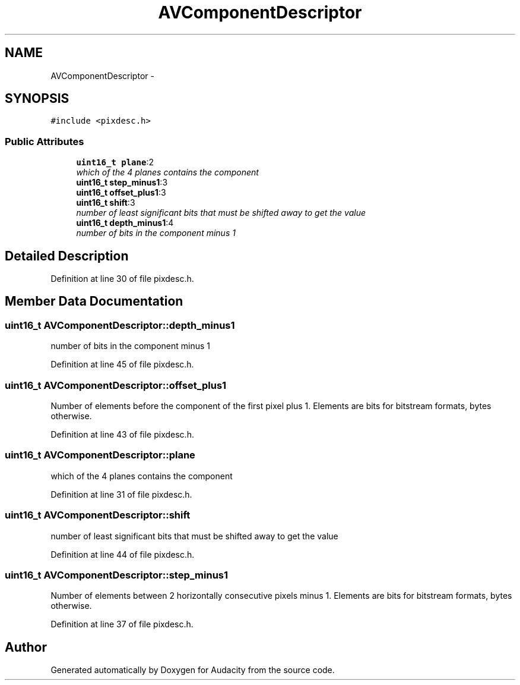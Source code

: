 .TH "AVComponentDescriptor" 3 "Thu Apr 28 2016" "Audacity" \" -*- nroff -*-
.ad l
.nh
.SH NAME
AVComponentDescriptor \- 
.SH SYNOPSIS
.br
.PP
.PP
\fC#include <pixdesc\&.h>\fP
.SS "Public Attributes"

.in +1c
.ti -1c
.RI "\fBuint16_t\fP \fBplane\fP:2"
.br
.RI "\fIwhich of the 4 planes contains the component \fP"
.ti -1c
.RI "\fBuint16_t\fP \fBstep_minus1\fP:3"
.br
.ti -1c
.RI "\fBuint16_t\fP \fBoffset_plus1\fP:3"
.br
.ti -1c
.RI "\fBuint16_t\fP \fBshift\fP:3"
.br
.RI "\fInumber of least significant bits that must be shifted away to get the value \fP"
.ti -1c
.RI "\fBuint16_t\fP \fBdepth_minus1\fP:4"
.br
.RI "\fInumber of bits in the component minus 1 \fP"
.in -1c
.SH "Detailed Description"
.PP 
Definition at line 30 of file pixdesc\&.h\&.
.SH "Member Data Documentation"
.PP 
.SS "\fBuint16_t\fP AVComponentDescriptor::depth_minus1"

.PP
number of bits in the component minus 1 
.PP
Definition at line 45 of file pixdesc\&.h\&.
.SS "\fBuint16_t\fP AVComponentDescriptor::offset_plus1"
Number of elements before the component of the first pixel plus 1\&. Elements are bits for bitstream formats, bytes otherwise\&. 
.PP
Definition at line 43 of file pixdesc\&.h\&.
.SS "\fBuint16_t\fP AVComponentDescriptor::plane"

.PP
which of the 4 planes contains the component 
.PP
Definition at line 31 of file pixdesc\&.h\&.
.SS "\fBuint16_t\fP AVComponentDescriptor::shift"

.PP
number of least significant bits that must be shifted away to get the value 
.PP
Definition at line 44 of file pixdesc\&.h\&.
.SS "\fBuint16_t\fP AVComponentDescriptor::step_minus1"
Number of elements between 2 horizontally consecutive pixels minus 1\&. Elements are bits for bitstream formats, bytes otherwise\&. 
.PP
Definition at line 37 of file pixdesc\&.h\&.

.SH "Author"
.PP 
Generated automatically by Doxygen for Audacity from the source code\&.

